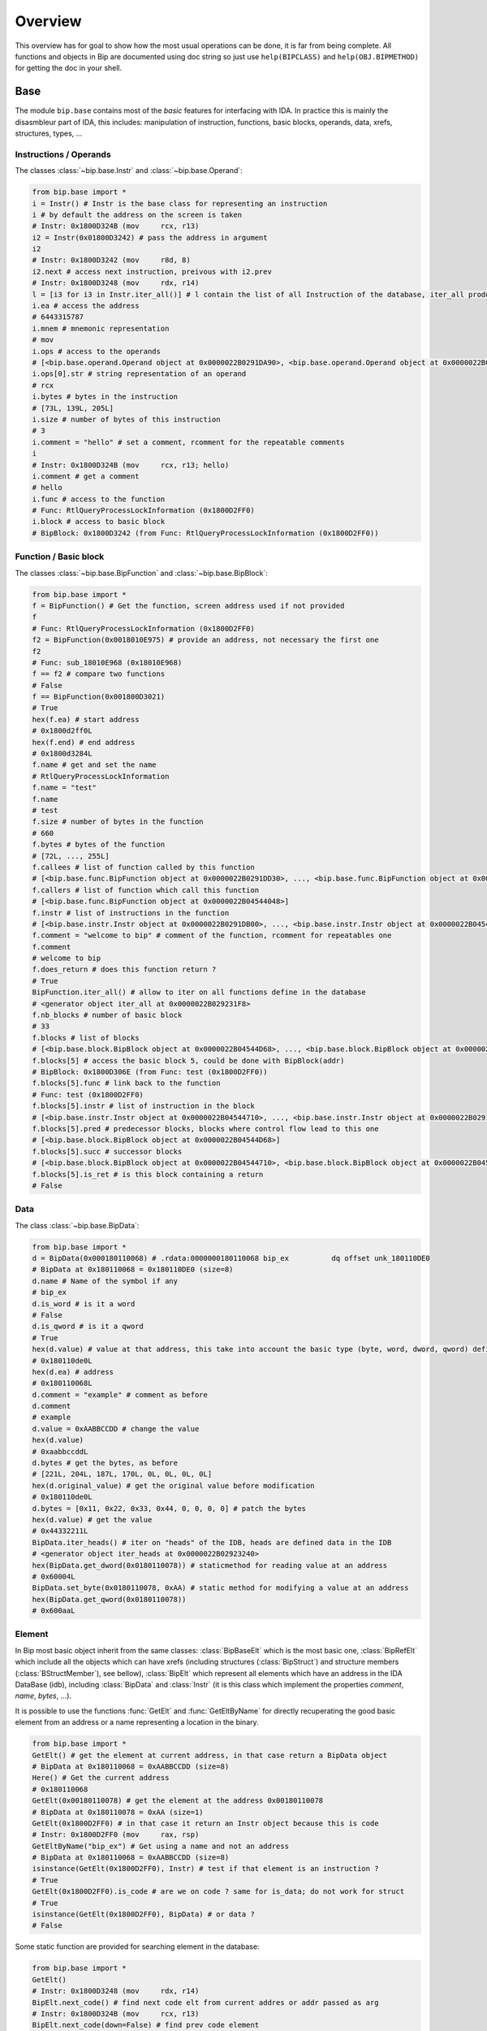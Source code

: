 .. _general-overview:

Overview
########

This overview has for goal to show how the most usual operations can be done,
it is far from being complete. All functions and objects in Bip are documented
using doc string so just use ``help(BIPCLASS)`` and ``help(OBJ.BIPMETHOD)`` for
getting the doc in your shell.

Base
====

.. module:: bip.base

The module ``bip.base`` contains most of the *basic* features for interfacing
with IDA. In practice this is mainly the disasmbleur part of IDA, this
includes: manipulation of instruction, functions, basic blocks, operands,
data, xrefs, structures, types, ...

Instructions / Operands
-----------------------

The classes :class:`~bip.base.Instr` and :class:`~bip.base.Operand`:

.. code-block:: python

    from bip.base import *
    i = Instr() # Instr is the base class for representing an instruction
    i # by default the address on the screen is taken
    # Instr: 0x1800D324B (mov     rcx, r13)
    i2 = Instr(0x01800D3242) # pass the address in argument
    i2
    # Instr: 0x1800D3242 (mov     r8d, 8)
    i2.next # access next instruction, preivous with i2.prev
    # Instr: 0x1800D3248 (mov     rdx, r14)
    l = [i3 for i3 in Instr.iter_all()] # l contain the list of all Instruction of the database, iter_all produce a generator object
    i.ea # access the address
    # 6443315787
    i.mnem # mnemonic representation
    # mov
    i.ops # access to the operands
    # [<bip.base.operand.Operand object at 0x0000022B0291DA90>, <bip.base.operand.Operand object at 0x0000022B0291DA58>]
    i.ops[0].str # string representation of an operand
    # rcx
    i.bytes # bytes in the instruction
    # [73L, 139L, 205L]
    i.size # number of bytes of this instruction
    # 3
    i.comment = "hello" # set a comment, rcomment for the repeatable comments
    i
    # Instr: 0x1800D324B (mov     rcx, r13; hello)
    i.comment # get a comment
    # hello
    i.func # access to the function
    # Func: RtlQueryProcessLockInformation (0x1800D2FF0)
    i.block # access to basic block
    # BipBlock: 0x1800D3242 (from Func: RtlQueryProcessLockInformation (0x1800D2FF0))

Function / Basic block
----------------------

The classes :class:`~bip.base.BipFunction` and :class:`~bip.base.BipBlock`:

.. code-block:: python

    from bip.base import *
    f = BipFunction() # Get the function, screen address used if not provided
    f
    # Func: RtlQueryProcessLockInformation (0x1800D2FF0)
    f2 = BipFunction(0x0018010E975) # provide an address, not necessary the first one
    f2
    # Func: sub_18010E968 (0x18010E968)
    f == f2 # compare two functions
    # False
    f == BipFunction(0x001800D3021)
    # True
    hex(f.ea) # start address
    # 0x1800d2ff0L
    hex(f.end) # end address
    # 0x1800d3284L
    f.name # get and set the name
    # RtlQueryProcessLockInformation
    f.name = "test"
    f.name
    # test
    f.size # number of bytes in the function
    # 660
    f.bytes # bytes of the function
    # [72L, ..., 255L]
    f.callees # list of function called by this function
    # [<bip.base.func.BipFunction object at 0x0000022B0291DD30>, ..., <bip.base.func.BipFunction object at 0x0000022B045487F0>]
    f.callers # list of function which call this function
    # [<bip.base.func.BipFunction object at 0x0000022B04544048>]
    f.instr # list of instructions in the function
    # [<bip.base.instr.Instr object at 0x0000022B0291DB00>, ..., <bip.base.instr.Instr object at 0x0000022B0454D080>]
    f.comment = "welcome to bip" # comment of the function, rcomment for repeatables one 
    f.comment
    # welcome to bip
    f.does_return # does this function return ?
    # True
    BipFunction.iter_all() # allow to iter on all functions define in the database
    # <generator object iter_all at 0x0000022B029231F8>
    f.nb_blocks # number of basic block
    # 33
    f.blocks # list of blocks
    # [<bip.base.block.BipBlock object at 0x0000022B04544D68>, ..., <bip.base.block.BipBlock object at 0x0000022B04552240>]
    f.blocks[5] # access the basic block 5, could be done with BipBlock(addr)
    # BipBlock: 0x1800D306E (from Func: test (0x1800D2FF0))
    f.blocks[5].func # link back to the function
    # Func: test (0x1800D2FF0)
    f.blocks[5].instr # list of instruction in the block
    # [<bip.base.instr.Instr object at 0x0000022B04544710>, ..., <bip.base.instr.Instr object at 0x0000022B0291DB00>]
    f.blocks[5].pred # predecessor blocks, blocks where control flow lead to this one
    # [<bip.base.block.BipBlock object at 0x0000022B04544D68>]
    f.blocks[5].succ # successor blocks
    # [<bip.base.block.BipBlock object at 0x0000022B04544710>, <bip.base.block.BipBlock object at 0x0000022B04544438>]
    f.blocks[5].is_ret # is this block containing a return
    # False

Data
----

The class :class:`~bip.base.BipData`:

.. code-block:: python

    from bip.base import *
    d = BipData(0x000180110068) # .rdata:0000000180110068 bip_ex          dq offset unk_180110DE0
    # BipData at 0x180110068 = 0x180110DE0 (size=8)
    d.name # Name of the symbol if any
    # bip_ex
    d.is_word # is it a word
    # False
    d.is_qword # is it a qword
    # True
    hex(d.value) # value at that address, this take into account the basic type (byte, word, dword, qword) defined in IDA
    # 0x180110de0L
    hex(d.ea) # address
    # 0x180110068L
    d.comment = "example" # comment as before
    d.comment
    # example
    d.value = 0xAABBCCDD # change the value 
    hex(d.value)
    # 0xaabbccddL
    d.bytes # get the bytes, as before
    # [221L, 204L, 187L, 170L, 0L, 0L, 0L, 0L]
    hex(d.original_value) # get the original value before modification
    # 0x180110de0L
    d.bytes = [0x11, 0x22, 0x33, 0x44, 0, 0, 0, 0] # patch the bytes
    hex(d.value) # get the value
    # 0x44332211L
    BipData.iter_heads() # iter on "heads" of the IDB, heads are defined data in the IDB
    # <generator object iter_heads at 0x0000022B02923240>
    hex(BipData.get_dword(0x0180110078)) # staticmethod for reading value at an address
    # 0x60004L
    BipData.set_byte(0x0180110078, 0xAA) # static method for modifying a value at an address
    hex(BipData.get_qword(0x0180110078))
    # 0x600aaL

Element
-------

In Bip most basic object inherit from the same classes: :class:`BipBaseElt` which is
the most basic one, :class:`BipRefElt` which include all the objects which can have
xrefs (including structures (:class:`BipStruct`) and structure members
(:class:`BStructMember`), see bellow), :class:`BipElt`
which represent all elements which have an address in the IDA DataBase (idb),
including :class:`BipData` and :class:`Instr` (it is this class which
implement the properties `comment`,  `name`, `bytes`, ...).

It is possible to use the functions :func:`GetElt` and :func:`GetEltByName`
for directly recuperating the good basic element from an address or a name
representing a location in the binary.

.. code-block:: python

    from bip.base import *
    GetElt() # get the element at current address, in that case return a BipData object
    # BipData at 0x180110068 = 0xAABBCCDD (size=8)
    Here() # Get the current address
    # 0x180110068
    GetElt(0x00180110078) # get the element at the address 0x00180110078
    # BipData at 0x180110078 = 0xAA (size=1)
    GetElt(0x1800D2FF0) # in that case it return an Instr object because this is code
    # Instr: 0x1800D2FF0 (mov     rax, rsp)
    GetEltByName("bip_ex") # Get using a name and not an address
    # BipData at 0x180110068 = 0xAABBCCDD (size=8)
    isinstance(GetElt(0x1800D2FF0), Instr) # test if that element is an instruction ?
    # True
    GetElt(0x1800D2FF0).is_code # are we on code ? same for is_data; do not work for struct
    # True
    isinstance(GetElt(0x1800D2FF0), BipData) # or data ?
    # False

Some static function are provided for searching element in the database:

.. code-block:: python

    from bip.base import *
    GetElt()
    # Instr: 0x1800D3248 (mov     rdx, r14)
    BipElt.next_code() # find next code elt from current addres or addr passed as arg
    # Instr: 0x1800D324B (mov     rcx, r13)
    BipElt.next_code(down=False) # find prev code element
    # Instr: 0x1800D3242 (mov     r8d, 8)
    BipElt.next_data() # find next data elt from current address or addr passed as arg
    # BipData at 0x1800D3284 = 0xCC (size=1)
    BipElt.next_data(down=False) # find previous data element
    # BipData at 0x1800D2FE1 = 0xCC (size=1)
    hex(BipElt.next_data_addr(down=False)) # find address of the previous data element
    # 0x1800d2fe1L
    BipElt.next_unknown() # same for unknown, which are not typed element of IDA and are considered data by Bip
    # BipData at 0x180110000 = 0xE (size=1)
    BipElt.next_defined() # opposite of unknown: data or code
    # Instr: 0x1800D324B (mov     rcx, r13)
    BipElt.search_bytes("49 ? CD", 0x1800D3248) # search for byte sequence (ignore the current position by default)
    # Instr: 0x1800D324B (mov     rcx, r13)

Xref
----

All elements which inherit from :class:`BipRefElt` (:class:`Instr`,
:class:`BipData`, :class:`BipStruct`, ...) and some other (in
particular :class:`BipFunction`) possess methods which allow
to access xrefs. They are represented by the :class:`BipXref` object which
have a `src` (origin of the xref) and a `dst` (destination of the xref).

.. code-block:: python

    from bip.base import *
    i = Instr(0x01800D3063)
    i # example with instruction but works the same with BipData
    # Instr: 0x1800D3063 (cmp     r15, [rsp+98h+var_58])
    i.xTo # List of xref which point on this instruction
    # [<bip.base.xref.BipXref object at 0x0000022B04544438>, <bip.base.xref.BipXref object at 0x0000022B045447F0>]
    i.xTo[0].src # previous instruction
    # Instr: 0x1800D305E (mov     [rsp+98h+var_78], rsi)
    i.xTo[0].is_ordinaryflow # is this an ordinary flow between to instruction (not jmp or call)
    # True
    i.xTo[1].src # jmp to instruction i at 0x1800D3063
    # Instr: 0x1800D3222 (jmp     loc_1800D3063)
    i.xTo[1].is_jmp # is this xref because of a jmp ?
    # True
    i.xEaTo # bypass the xref objects and get the address directly
    # [6443315294L, 6443315746L]
    i.xEltTo # bypass the xref objects and get the elements directly, will list BipData if any
    # [<bip.base.instr.Instr object at 0x0000022B045447F0>, <bip.base.instr.Instr object at 0x0000022B04544978>]
    i.xCodeTo # bypass the xref objects and get the instr directly, if a BipData was pointed at this address it will not be listed
    # [<bip.base.instr.Instr object at 0x0000022B04544438>, <bip.base.instr.Instr object at 0x0000022B0291DD30>]
    i.xFrom # same but for comming from this instruction
    # [<bip.base.xref.BipXref object at 0x0000022B04544D68>]
    i.xFrom[0]
    # <bip.base.xref.BipXref object at 0x0000022B04544438>
    i.xFrom[0].dst # next instruction
    # Instr: 0x1800D3068 (jz      loc_1800D3227)
    i.xFrom[0].src # current instruction
    # Instr: 0x1800D3063 (cmp     r15, [rsp+98h+var_58])
    hex(i.xFrom[0].dst_ea) # address of the next instruction
    # 0x1800D3068L
    i.xFrom[0].is_codepath # this is a normal code path (include jmp and call)
    # True
    i.xFrom[0].is_call # is this because of a call ?
    # False
    f = BipFunction()
    f
    # Func: RtlQueryProcessLockInformation (0x1800D2FF0)
    f.xTo # works also for function, but only with To, not with the From
    # [<bip.base.xref.BipXref object at 0x000001D95529EB00>, <bip.base.xref.BipXref object at 0x000001D95529EB70>, <bip.base.xref.BipXref object at 0x000001D95529EBE0>, <bip.base.xref.BipXref object at 0x000001D95529EC88>]
    f.xEltTo # here we have 3 data reference to this function
    # [<bip.base.instr.Instr object at 0x000001D95529EE48>, <bip.base.data.BipData object at 0x000001D95529EEF0>, <bip.base.data.BipData object at 0x000001D95529EF28>, <bip.base.data.BipData object at 0x000001D95529EF60>]
    f.xCodeTo # but only one instruction
    # [<bip.base.instr.Instr object at 0x000001D95529EC88>]

Struct
------

Manipulating struct (:class:`BipStruct`) and members (:class:`BStructMember`):

.. code-block:: python

    from bip.base import *
    st = BipStruct.get("EXCEPTION_RECORD") # Struct are access by using get and their name
    st # BipStruct object
    # Struct: EXCEPTION_RECORD (size=0x98)
    st.comment = "struct comment"
    st.comment
    # struct comment
    st.name
    # EXCEPTION_RECORD
    st.size
    # 152
    st["ExceptionFlags"] # access to the BStructMember by their name
    # Member: EXCEPTION_RECORD.ExceptionFlags (offset=0x4, size=0x4)
    st[8] # or by their offset, this is *not* the entry number 8!!!
    # Member: EXCEPTION_RECORD.ExceptionRecord (offset=0x8, size=0x8)
    st[2] # offset does not need to be the first one
    # Member: EXCEPTION_RECORD.ExceptionCode (offset=0x0, size=0x4)
    st.members # list of members
    # [<bip.base.struct.BStructMember object at 0x000001D95529EEF0>, ..., <bip.base.struct.BStructMember object at 0x000001D95536DF28>]
    st[0].name
    # ExceptionCode
    st[0].fullname
    # EXCEPTION_RECORD.ExceptionCode
    st[0].size
    # 4
    st[0].struct
    # Struct: EXCEPTION_RECORD (size=0x98)
    st[0].comment = "member comment"
    st[0].comment
    # member comment
    st[8].xEltTo # BStructMember et BipStruct have xrefs
    # [<bip.base.instr.Instr object at 0x000001D95536DD30>, <bip.base.instr.Instr object at 0x000001D95536D9E8>]
    st[8].xEltTo[0]
    # Instr: 0x1800A0720 (mov     [rsp+538h+ExceptionRecord.ExceptionRecord], r10)

Creating struct, adding member and nested structure:

.. code-block:: python

    from bip.base import *
    st = BipStruct.create("NewStruct") # create a new structure
    st
    # Struct: NewStruct (size=0x0)
    st.add("NewField", 4) # add a new member named "NewField" of size 4 
    # Member: NewStruct.NewField (offset=0x0, size=0x4)
    st.add("NewQword", 8)
    # Member: NewStruct.NewQword (offset=0x4, size=0x8)
    st
    # Struct: NewStruct (size=0xC)
    st.add("struct_nested", 1)
    # Member: NewStruct.struct_nested (offset=0xC, size=0x1)
    st["struct_nested"].type = BipType.FromC("EXCEPTION_RECORD") # changing the type of member struct_nested as struct EXCEPTION_RECORD
    st["struct_nested"]
    # Member: NewStruct.struct_nested (offset=0xC, size=0x98)
    st["struct_nested"].is_nested # is this a nested structure ?
    # True
    st["struct_nested"].nested_struct # getting the nested structure
    # Struct: EXCEPTION_RECORD (size=0x98)

Types
-----

IDA use extensively types in hexrays but also in the base API for defining
types of data, variables and so on. In Bip the different types inherit from 
the same class :class:`BipType`. This class propose some basic methods common to all
types and subclasses (class starting by :class:`BType`) can define more specifics
ones.

The types should be seen as a recursive structure: a ``void *`` is a
:class:`BTypePtr` containing a :class:`BTypeVoid` structure. For a list of the
different types implemented in Bip see :ref:`doc-bip-base-type`.

.. code-block:: python

    from bip.base import *
    pv = BipType.FromC("void *") # FromC is the easiest way to create a type
    pv
    # <bip.base.biptype.BTypePtr object at 0x000001D95536DDD8>
    pv.size # ptr on x64 is 8 bytes
    # 8
    pv.str # C string representation
    # void *
    pv.is_named # this type is not named
    # False
    pv.pointed # type bellow the pointer (recursive)
    # <bip.base.biptype.BTypeVoid object at 0x000001D95536DF60>
    pv.childs # list of type pointed
    # [<bip.base.biptype.BTypeVoid object at 0x000001D95536DEB8>]
    d = BipData(0x000180110068)
    d.type # access directly to the type at the address
    # <bip.base.biptype.BTypePtr object at 0x000001D95536D9E8>
    d.type.str
    # void *
    ps = BipType.FromC("EXCEPTION_RECORD *")
    ps.pointed # type for struct EXCEPTION_RECORD
    # <bip.base.biptype.BTypeStruct object at 0x000001D95536DD30>
    ps.pointed.is_named # this one is named
    # True
    ps.pointed.name
    # EXCEPTION_RECORD
    ps.set_at(d.ea) # set the type ps at address d.ea
    d.type.str # the type has indeed change
    # EXCEPTION_RECORD *
    d.type = pv # rolling it back
    d.type.str
    # void *
    BipType.get_at(d.ea) # Possible to directly recuperating the type with get_at(address)
    # <bip.base.biptype.BTypePtr object at 0x000001D95536DEB8>

Hexrays
=======

.. module:: bip.hexrays

The module `bip.hexrays` contains the features link to the decompiler
provided by IDA.

Functions / local variables
---------------------------

Hexrays functions are represented by the :class:`HxCFunc` objects and local
variable by the :class:`HxLvar` objects:

.. code-block:: python

    HxCFunc.from_addr() # HxCFunc represent a decompiled function
    # <bip.hexrays.hx_cfunc.HxCFunc object at 0x00000278AE80C860>
    hf = BipFunction().hxfunc # accessible from a "normal function"
    hex(hf.ea) # address of the functions
    # 0x1800d2ff0L
    hf.args # list of the arguments as HxLvar objects
    # [<bip.hexrays.hx_lvar.HxLvar object at 0x00000278AFDAACF8>]
    hf.lvars # list of all local variable (including args)
    # [<bip.hexrays.hx_lvar.HxLvar object at 0x00000278AFDAAB70>, ..., <bip.hexrays.hx_lvar.HxLvar object at 0x00000278AFDAF4E0>]
    lv = hf.lvars[0] # getting the first one
    lv
    # LVAR(name=a1, size=8, type=<bip.base.biptype.BTypeInt object at 0x00000278AFDAAFD0>)
    lv.name # getting name of lvar
    # a1
    lv.is_arg # is this variable an argument ?
    # True
    lv.name = "thisisthefirstarg" # changing name of the lvar
    lv
    lv.type = BipType.FromC("void *") # changing the type
    lv.comment = "new comment" # adding a comment
    lv.size # getting the size
    # 8

CNode / Visitors
----------------

Hexrays allow to manipulate the AST it produces, this is a particularly
usefull feature as it allow to make static analysis at a way higher level.
Bip define :class:`CNode` which represent a node of the AST, each type of node is
represented by a subclass of :class:`CNode`. All types of node have child nodes except
:class:`CNodeExprFinal` which are the leaf of the AST. Two *main* types of nodes
exist :class:`CNodeExpr` (expressions) and :class:`CNodeStmt` (statements).
Statements correspond to the C Statements: if, while, ... , expressions are everything
else. Statements can have childs statements or expressions while expressions
can only have expressions child.

A list of all the different types of node and more details on what they do and
how to write visitor is present in :ref:`doc-hexrays-cnode`.

Directly accessing the nodes:

.. code-block:: python

    hf = HxCFunc.from_addr() # get the HxCFunc
    rn = hf.root_node # accessing the root node of the function
    rn # root node is always a CNodeStmtBlock
    # CNodeStmtBlock(ea=0x1800D3006, st_childs=[<bip.hexrays.cnode.CNodeStmtExpr object at 0x00000278AFDAADD8>, ..., <bip.hexrays.cnode.CNodeStmtReturn object at 0x00000278B16355F8>])
    hex(rn.ea) # address of the root node, after the function prolog
    # 0x1800d3006L
    rn.has_parent # root node does not have parent
    # False
    rn.expr_childs # this node does not have expression statements
    # []
    ste = rn.st_childs[0] # getting the first statement childs
    ste # CNodeStmtExpr contain one child expression
    # CNodeStmtExpr(ea=0x1800D3006, value=CNodeExprAsg(ea=0x1800D3006, ops=[<bip.hexrays.cnode.CNodeExprVar object at 0x00000278AFDAADD8>, <bip.hexrays.cnode.CNodeExprVar object at 0x00000278B1637080>]))
    ste.parent # the parent is the root node
    # CNodeStmtBlock(ea=0x1800D3006, st_childs=[<bip.hexrays.cnode.CNodeStmtExpr object at 0x00000278B1637048>, ..., <bip.hexrays.cnode.CNodeStmtReturn object at 0x00000278B16376D8>])
    a = ste.value # getting the expression of the node
    a # Asg is an assignement
    # CNodeExprAsg(ea=0x1800D3006, ops=[<bip.hexrays.cnode.CNodeExprVar object at 0x00000278AFDAADD8>, <bip.hexrays.cnode.CNodeExprVar object at 0x00000278B1637080>])
    a.first_op # first operand of the assignement is a lvar, lvar are leaf
    # CNodeExprVar(ea=0xFFFFFFFFFFFFFFFF, value=1)
    a.first_op.lvar # recuperate the lvar object
    # LVAR(name=v1, size=8, type=<bip.base.biptype.BTypeInt object at 0x00000278B16390B8>)
    a.ops # list all operands of the expression
    # [<bip.hexrays.cnode.CNodeExprVar object at 0x00000278AFDAADD8>, <bip.hexrays.cnode.CNodeExprVar object at 0x00000278B1639080>]
    a.ops[1] # getting the second operand, also a lvar
    # CNodeExprVar(ea=0xFFFFFFFFFFFFFFFF, value=0)
    hex(a.ops[1].closest_ea) # lvar have no position in the ASM, but possible to take the one of the parents
    # 0x1800d3006L

The previous code show how to get value and manipulate quickly nodes. For
making analysis it is easier to use visitor on the complete function.
:meth:`HxCFunc.visit_cnode` allow to visit all the nodes in a function with a callback,
:meth:`HxCFunc.visit_cnode_filterlist` allow to visit only node of a certain type by
passing a list of the node.

This script is an example for visiting a function and recuperating the
format string pass to a `printk` function. It locates the call to `printk`,
recuperate the address of the first argument, get the string and add a comment
in the hexrays (a real plugin documented exist in `scripts/printk_com.py`):

.. code-block:: python

    from bip.base import *
    from bip.hexrays import *
    from bip.hexrays.cnode import *
    
    """
        Search for all call to printk, if possible recuperate the string and add
        it in comments in hexrays view at the call level.
    """
    
    def ignore_cast_ref(cn):
        # ignore cast and ref (``&`` operator in C) node
        #   ignoring cast is a common problem, ignoring ref can be a really bad
        #   idea
        if isinstance(cn, (CNodeExprCast, CNodeExprRef)):
            return ignore_cast_ref(cn.ops[0])
        return cn
    
    def visit_call(cn):
        c = ignore_cast_ref(cn.caller)
        if not isinstance(c, CNodeExprObj):
            # if it is not an object just ignore it, object are for everything
            # which has an address, including functions
            return
        try:
            # check if it calls to printk
            # For more perf. we would want to use xref to printk and checks of
            #   the address of the node
            if BipFunction(c.value).name != "printk":
                return
            if cn.number_args < 1: # if we don't have a first argument ignore
                print("Call to printk without arg at 0x{:X}".format(cn.ea))
                return
            
            # lets get the address of the structure in first arg
            karg = ignore_cast_ref(cn.args[0])
            if not isinstance(karg, (CNodeExprNum, CNodeExprObj)):
                # we check for Num in case hexrays have failed, do not handle
                #   lvar and so on
                print("Call to printk with unhandle argument type ({}) at 0x{:X}".format(karg, cn.ea))
                return 
            ea = karg.value
            s = BipData.get_cstring(ea + 2) # get the string
            if s is None or s == "": # sanity check
                print("Invalid string at 0x{:X}".format(cn.ea))
                return
            s = s.strip() # remove space and \n
            # CNode.cfunc is the HxCFunc object
            cn.cfunc.add_cmt(cn.ea, s) # add a comment on the hexrays function
        except Exception: 
            print("Exception at 0x{:X}".format(cn.ea))
            return
    
    # Final function which take the address of a function and comment the call
    #   to printk
    def printk_handler(eafunc):
        hf = HxCFunc.from_addr(eafunc) # get the hexrays function
        hf.visit_cnode_filterlist(visit_call, [CNodeExprCall]) # visit only the call nodes

Plugins
=======


.. module:: bip.gui

Plugins using Bip should all inherit from the class :class:`BipPlugin`. Those plugin
are different from the IDA plugin and are loaded and called by the
:class:`BipPluginManager`. Each plugin is identified by its class name and those
should be unique. For more information about plugins and internals see
:ref:`gui-plugins`.

Here is a simple plugin example:

.. code-block:: python
    
    from bip.gui import * # BipPlugin is define in the bip.gui module
    
    class ExPlugin(BipPlugin):
        # inherit from BipPlugin, all plugin should be instantiated only once
        # this should be done by the plugin manager, not "by hand"
    
        @classmethod
        def to_load(cls): # allow to test if the plugin apply, this MUST be a classmethod
            return True # always loading
    
        @shortcut("Ctrl-H") # add a shortcut as a decorator, will call the method bellow
        @shortcut("Ctrl-5") # add an other one
        @menu("Bip/MyPluginExemple/", "ExPlugin Action!") # add a menu entry named "ExPlugin Action!", default is the method name
        def action_with_shortcut(self):
            print(self) # this is the ExPlugin object
            print("In ExPlugin action !")# code here

A real plugin for adding comment to printk function exist in
``scripts/printk_com.py`` and can be used as example. The :func:`menu`
decorator will automatically create the ``MyPluginExemple`` menu entry in the
``Bip`` top level menu entry (which is created by the
:class:`BipPluginManager`), creating an entry in the ``Edit/Plugins/``
directory may not work because of how the entry of this submenu are created
by IDA.


A plugin can expose methods which another plugin wants to call or directly
from the console. A plugin should not be directly instantiated, it is the
:class:`BipPluginManager` which is in charge of loading it. For recuperating a
:class:`BipPlugin` object it should be requested to the plugin manager:

.. code-block:: python

    from bip.gui import *
    bpm = get_plugin_manager() # recuperate the BipPluginManager object
    bpm
    # <bip.gui.pluginmanager.BipPluginManager object at 0x000001EFE42D68D0>
    tp = bpm["TstPlugin"] # recuperate the plugin object name TstPlugin
    tp # can also be recuperated by passing directly the class
    # <__plugins__tst_plg.TstPlugin object at 0x000001EFE42D69B0>
    tp.hello() # calling a method of TstPlugin
    # hello



